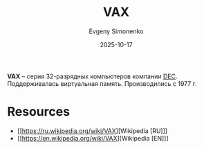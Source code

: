 :PROPERTIES:
:ID:       90ff92eb-2824-4cd1-8d2b-10589859bfbb
:END:
#+TITLE: VAX
#+AUTHOR: Evgeny Simonenko
#+LANGUAGE: Russian
#+LICENSE: CC BY-SA 4.0
#+DATE: 2025-10-17
#+FILETAGS: :dec:isa:

*VAX* -- серия 32-разрядных компьютеров компании [[id:3266dd62-ff03-4a50-b1bd-bcca9bff5d7c][DEC]]. Поддерживалась виртуальная память. Производились с 1977 г.

* Resources

- [[https://ru.wikipedia.org/wiki/VAX][Wikipedia [RU]​]]
- [[https://en.wikipedia.org/wiki/VAX][Wikipedia [EN]​]]
